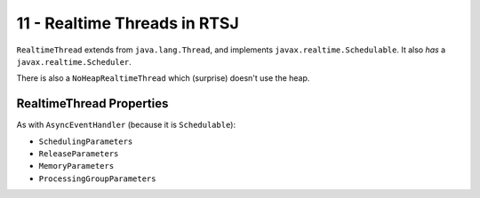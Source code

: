 .. _G53SRP11:

=============================
11 - Realtime Threads in RTSJ
=============================

``RealtimeThread`` extends from ``java.lang.Thread``, and implements
``javax.realtime.Schedulable``. It also *has* a ``javax.realtime.Scheduler``.

There is also a ``NoHeapRealtimeThread`` which (surprise) doesn't use the heap.

RealtimeThread Properties
-------------------------

As with ``AsyncEventHandler`` (because it is ``Schedulable``):

* ``SchedulingParameters``
* ``ReleaseParameters``
* ``MemoryParameters``
* ``ProcessingGroupParameters``
